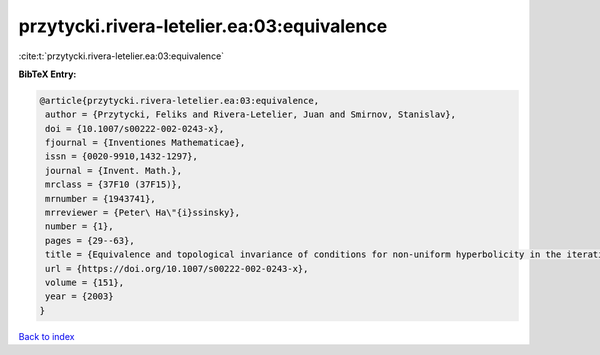 przytycki.rivera-letelier.ea:03:equivalence
===========================================

:cite:t:`przytycki.rivera-letelier.ea:03:equivalence`

**BibTeX Entry:**

.. code-block:: bibtex

   @article{przytycki.rivera-letelier.ea:03:equivalence,
    author = {Przytycki, Feliks and Rivera-Letelier, Juan and Smirnov, Stanislav},
    doi = {10.1007/s00222-002-0243-x},
    fjournal = {Inventiones Mathematicae},
    issn = {0020-9910,1432-1297},
    journal = {Invent. Math.},
    mrclass = {37F10 (37F15)},
    mrnumber = {1943741},
    mrreviewer = {Peter\ Ha\"{i}ssinsky},
    number = {1},
    pages = {29--63},
    title = {Equivalence and topological invariance of conditions for non-uniform hyperbolicity in the iteration of rational maps},
    url = {https://doi.org/10.1007/s00222-002-0243-x},
    volume = {151},
    year = {2003}
   }

`Back to index <../By-Cite-Keys.rst>`_
